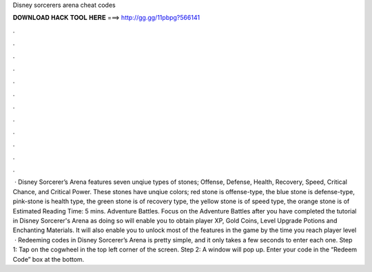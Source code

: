 Disney sorcerers arena cheat codes

𝐃𝐎𝐖𝐍𝐋𝐎𝐀𝐃 𝐇𝐀𝐂𝐊 𝐓𝐎𝐎𝐋 𝐇𝐄𝐑𝐄 ===> http://gg.gg/11pbpg?566141

.

.

.

.

.

.

.

.

.

.

.

.

 · Disney Sorcerer’s Arena features seven unqiue types of stones; Offense, Defense, Health, Recovery, Speed, Critical Chance, and Critical Power. These stones have unqiue colors; red stone is offense-type, the blue stone is defense-type, pink-stone is health type, the green stone is of recovery type, the yellow stone is of speed type, the orange stone is of Estimated Reading Time: 5 mins. Adventure Battles. Focus on the Adventure Battles after you have completed the tutorial in Disney Sorcerer's Arena as doing so will enable you to obtain player XP, Gold Coins, Level Upgrade Potions and Enchanting Materials. It will also enable you to unlock most of the features in the game by the time you reach player level   · Redeeming codes in Disney Sorcerer’s Arena is pretty simple, and it only takes a few seconds to enter each one. Step 1: Tap on the cogwheel in the top left corner of the screen. Step 2: A window will pop up. Enter your code in the “Redeem Code” box at the bottom.